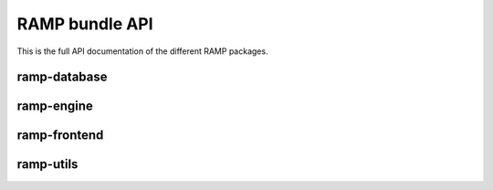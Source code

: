 ###############
RAMP bundle API
###############

This is the full API documentation of the different RAMP packages.

ramp-database
=============

ramp-engine
===========

ramp-frontend
=============

ramp-utils
==========
